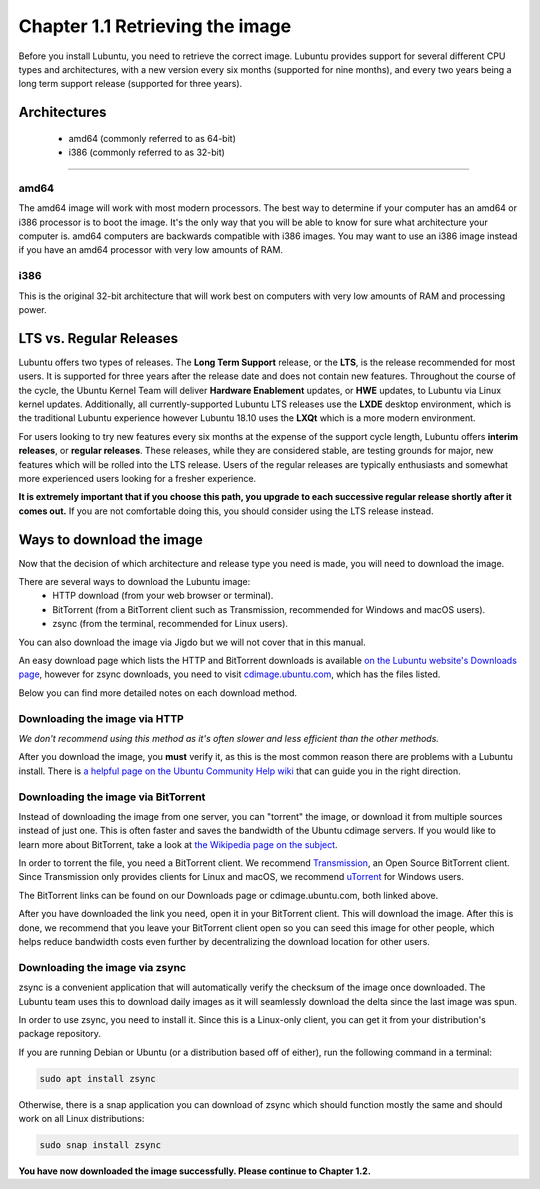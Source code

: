 Chapter 1.1 Retrieving the image
=================================

Before you install Lubuntu, you need to retrieve the correct image. Lubuntu provides support for several different CPU types and architectures, with a new version every six months (supported for nine months), and every two years being a long term support release (supported for three years).

Architectures
-------------
 - amd64 (commonly referred to as 64-bit)
 - i386 (commonly referred to as 32-bit)

-------------

amd64
~~~~~
The amd64 image will work with most modern processors. The best way to determine if your computer has an amd64 or i386 processor is to boot the image. It's the only way that you will be able to know for sure what architecture your computer is. amd64 computers are backwards compatible with i386 images. You may want to use an i386 image instead if you have an amd64 processor with very low amounts of RAM.

i386
~~~~
This is the original 32-bit architecture that will work best on computers with very low amounts of RAM and processing power.

LTS vs. Regular Releases
------------------------

Lubuntu offers two types of releases. The **Long Term Support** release, or the **LTS**, is the release recommended for most users. It is supported for three years after the release date and does not contain new features. Throughout the course of the cycle, the Ubuntu Kernel Team will deliver **Hardware Enablement** updates, or **HWE** updates, to Lubuntu via Linux kernel updates. Additionally, all currently-supported Lubuntu LTS releases use the **LXDE** desktop environment, which is the traditional Lubuntu experience however Lubuntu 18.10 uses the **LXQt** which is a more modern environment.

For users looking to try new features every six months at the expense of the support cycle length, Lubuntu offers **interim releases**, or **regular releases**. These releases, while they are considered stable, are testing grounds for major, new features which will be rolled into the LTS release. Users of the regular releases are typically enthusiasts and somewhat more experienced users looking for a fresher experience.

**It is extremely important that if you choose this path, you upgrade to each successive regular release shortly after it comes out.** If you are not comfortable doing this, you should consider using the LTS release instead.

Ways to download the image
---------------------------
Now that the decision of which architecture and release type you need is made, you will need to download the image.

There are several ways to download the Lubuntu image:
 - HTTP download (from your web browser or terminal).
 - BitTorrent (from a BitTorrent client such as Transmission, recommended for Windows and macOS users).
 - zsync (from the terminal, recommended for Linux users).

You can also download the image via Jigdo but we will not cover that in this manual.

An easy download page which lists the HTTP and BitTorrent downloads is available `on the Lubuntu website's Downloads page <https://lubuntu.me/downloads/>`_, however for zsync downloads, you need to visit `cdimage.ubuntu.com <http://cdimage.ubuntu.com/lubuntu/>`_, which has the files listed.

Below you can find more detailed notes on each download method.

Downloading the image via HTTP
~~~~~~~~~~~~~~~~~~~~~~~~~~~~~~
*We don't recommend using this method as it's often slower and less efficient than the other methods.*

After you download the image, you **must** verify it, as this is the most common reason there are problems with a Lubuntu install. There is `a helpful page on the Ubuntu Community Help wiki <https://help.ubuntu.com/community/VerifyIsoHowto>`_ that can guide you in the right direction.


Downloading the image via BitTorrent
~~~~~~~~~~~~~~~~~~~~~~~~~~~~~~~~~~~~
Instead of downloading the image from one server, you can "torrent" the image, or download it from multiple sources instead of just one. This is often faster and saves the bandwidth of the Ubuntu cdimage servers. If you would like to learn more about BitTorrent, take a look at `the Wikipedia page on the subject <https://en.wikipedia.org/wiki/BitTorrent>`_.

In order to torrent the file, you need a BitTorrent client. We recommend `Transmission <https://transmissionbt.com/>`_, an Open Source BitTorrent client. Since Transmission only provides clients for Linux and macOS, we recommend `uTorrent <https://www.utorrent.com/>`_ for Windows users.

The BitTorrent links can be found on our Downloads page or cdimage.ubuntu.com, both linked above.

After you have downloaded the link you need, open it in your BitTorrent client. This will download the image. After this is done, we recommend that you leave your BitTorrent client open so you can seed this image for other people, which helps reduce bandwidth costs even further by decentralizing the download location for other users.


Downloading the image via zsync
~~~~~~~~~~~~~~~~~~~~~~~~~~~~~~~
zsync is a convenient application that will automatically verify the checksum of the image once downloaded. The Lubuntu team uses this to download daily images as it will seamlessly download the delta since the last image was spun.

In order to use zsync, you need to install it. Since this is a Linux-only client, you can get it from your distribution's package repository.

If you are running Debian or Ubuntu (or a distribution based off of either), run the following command in a terminal:

.. code:: 

  sudo apt install zsync

Otherwise, there is a snap application you can download of zsync which should function mostly the same and should work on all Linux distributions:

.. code:: 

  sudo snap install zsync

**You have now downloaded the image successfully. Please continue to Chapter 1.2.**
